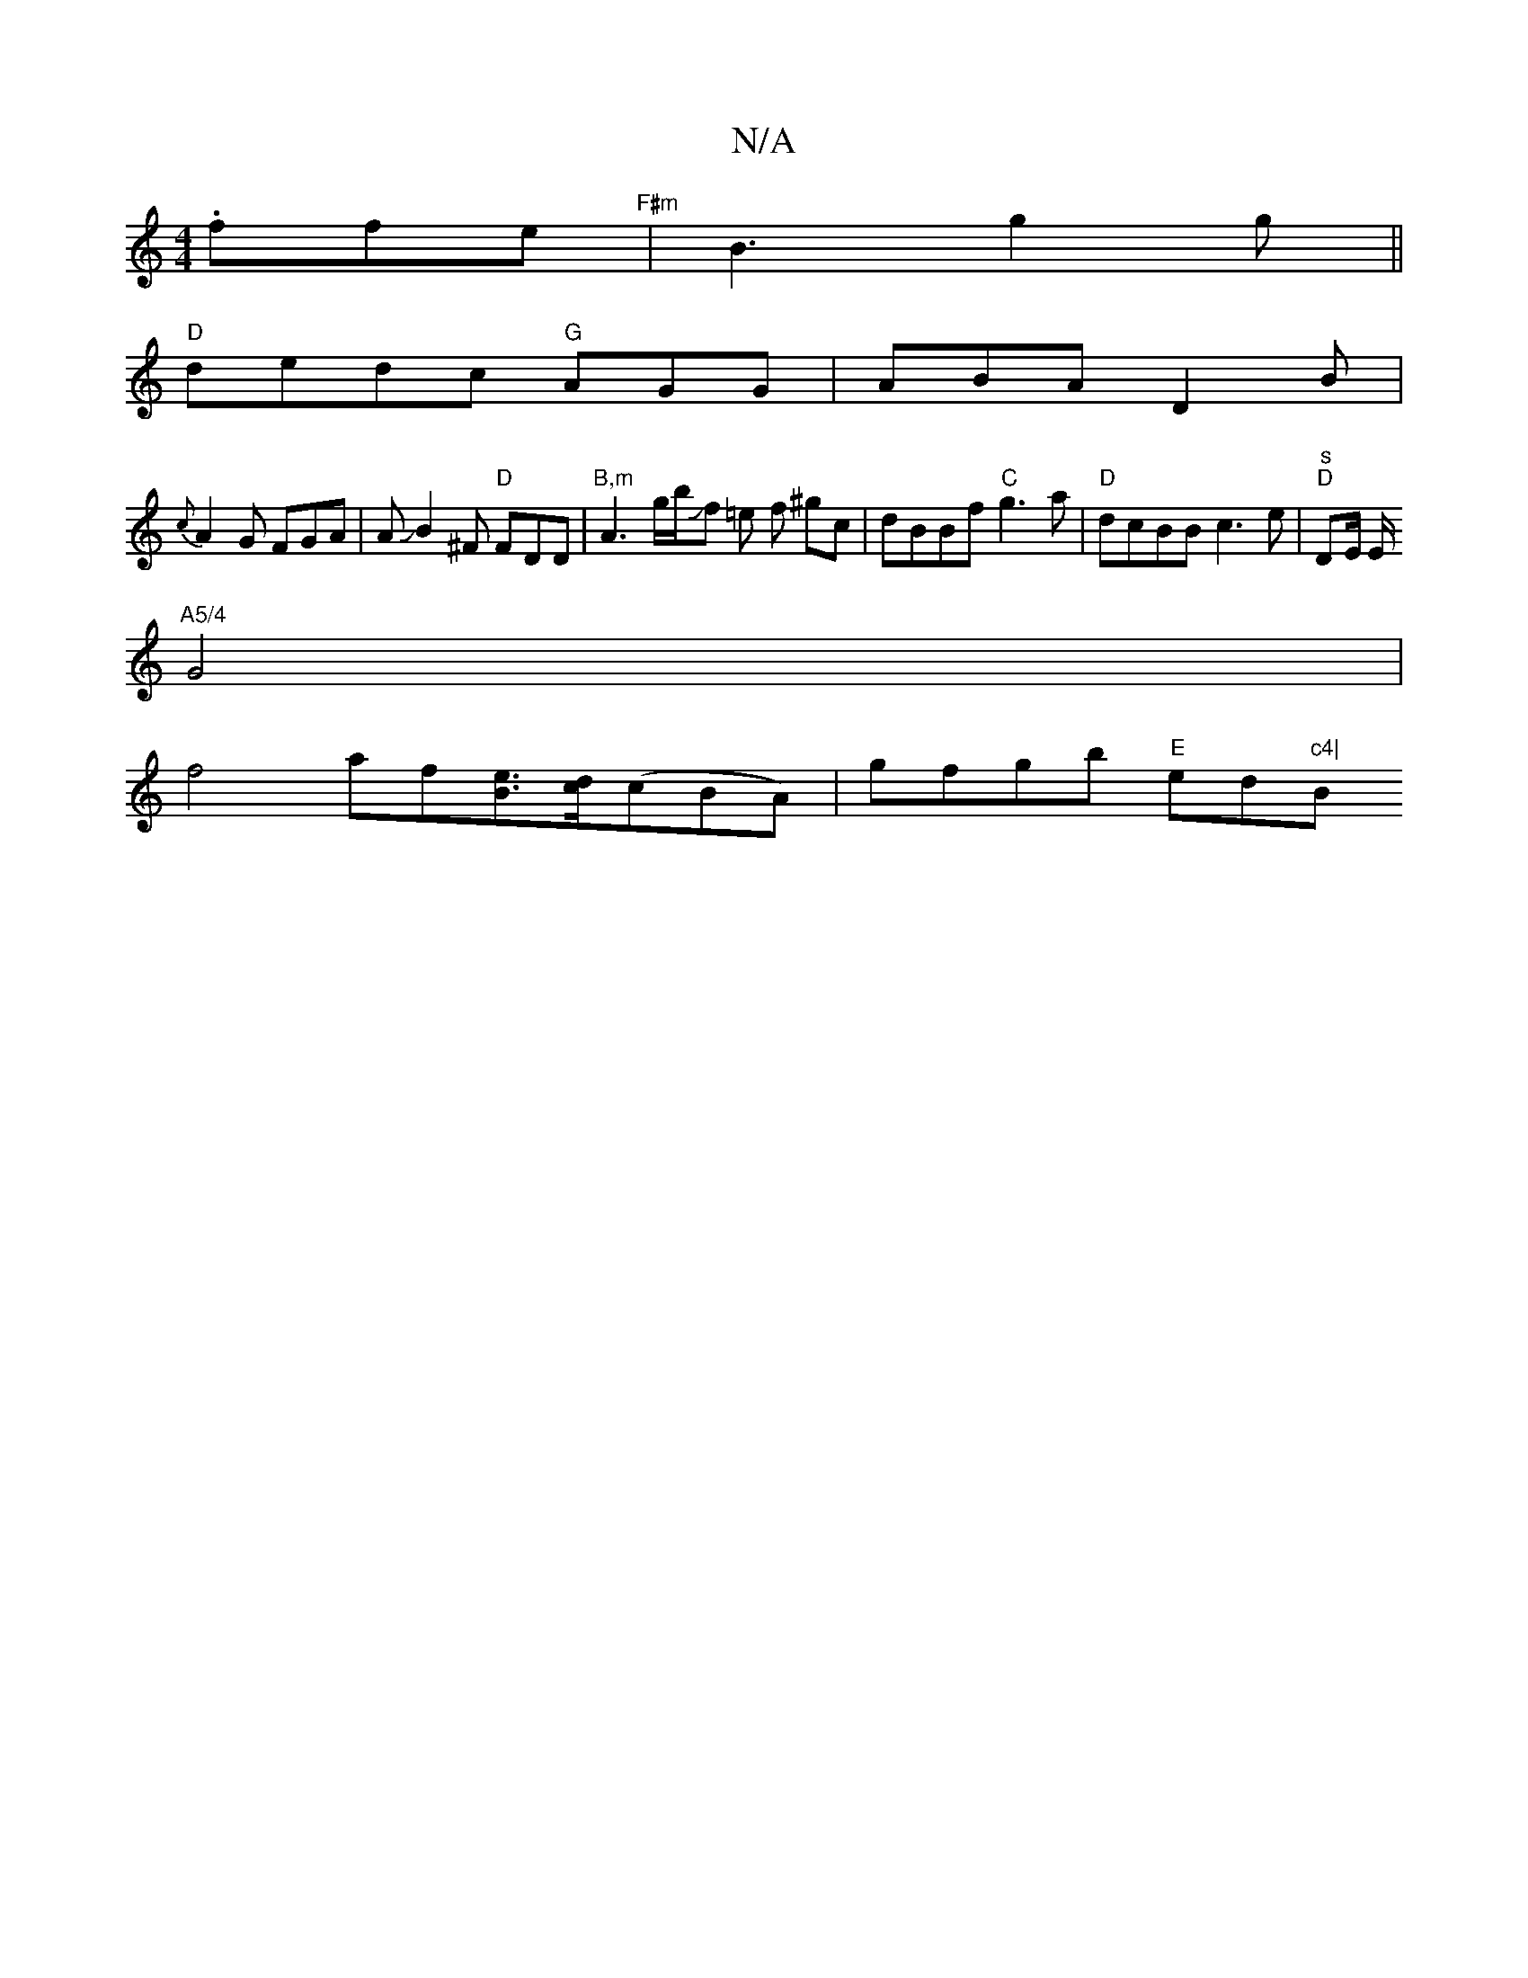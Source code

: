 X:1
T:N/A
M:4/4
R:N/A
K:Cmajor
/.ffe"F#m" | B3 g2 g ||
"D" dedc "G"AGG | ABA D2B |
{c}A2G FGA|AJB2^F "D"FDD | "B,m"A3g/2b/2Jf =e f ^gc | dBBf "C"g3a|"D"dcBB c3e|"^s""D"DE/2 E/2
"A5/4"G4 |
f4 af[eB]>[dc](cBA)|gfgb "E"ed"c4|"Bm7"E6-|
